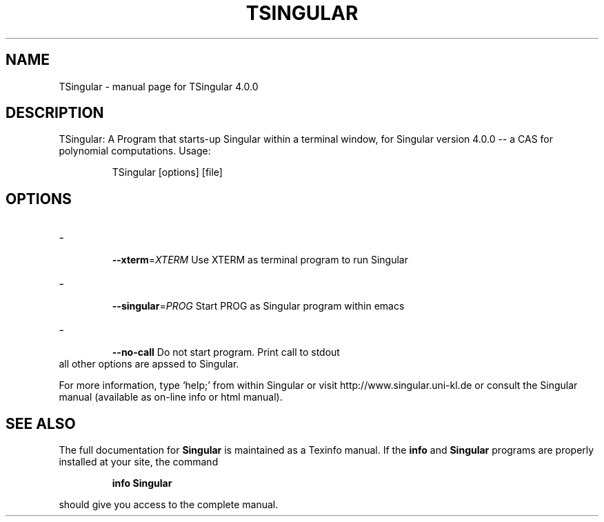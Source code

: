 .\" DO NOT MODIFY THIS FILE!  It was generated by help2man 1.40.11.
.TH TSINGULAR "1" "January 2014" "TSingular 4.0.0" "User Commands"
.SH NAME
TSingular \- manual page for TSingular 4.0.0
.SH DESCRIPTION
TSingular: A Program that starts\-up Singular within a terminal window, for
Singular version 4.0.0 -- a CAS for polynomial computations. Usage:
.IP
TSingular [options] [file]
.SH OPTIONS
.TP
\- \fB\-\-xterm\fR=\fIXTERM\fR
Use XTERM as terminal program to run Singular
.TP
\- \fB\-\-singular\fR=\fIPROG\fR
Start PROG as Singular program within emacs
.TP
\- \fB\-\-no\-call\fR
Do not start program. Print call to stdout
.TP
all other options are apssed to Singular.
.PP
For more information, type `help;' from within Singular or visit
http://www.singular.uni\-kl.de or consult the
Singular manual (available as on\-line info or html manual).
.SH "SEE ALSO"
The full documentation for
.B Singular
is maintained as a Texinfo manual.  If the
.B info
and
.B Singular
programs are properly installed at your site, the command
.IP
.B info Singular
.PP
should give you access to the complete manual.
